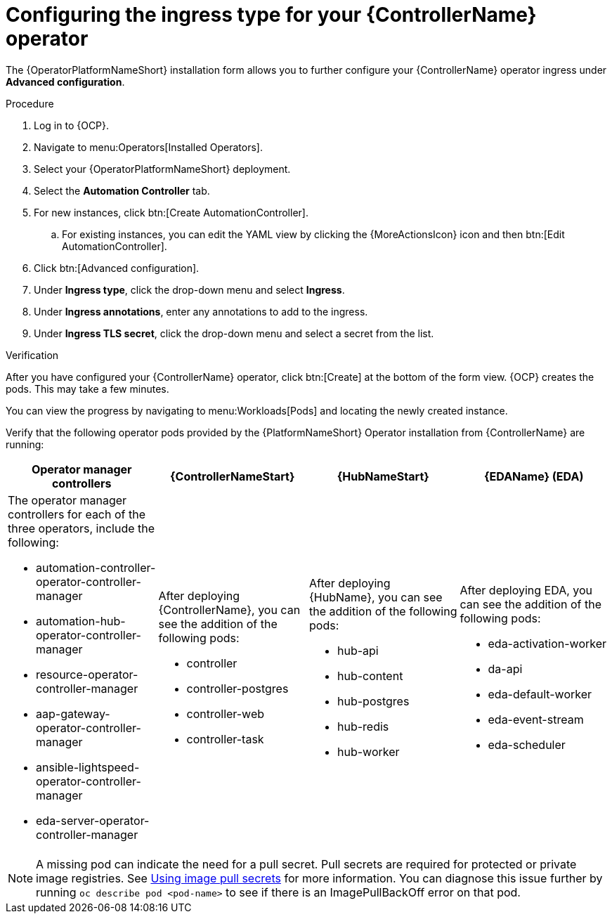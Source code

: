 :_mod-docs-content-type: PROCEDURE

[id="proc-controller-ingress-options_{context}"]

= Configuring the ingress type for your {ControllerName} operator

[role="_abstract"]

The {OperatorPlatformNameShort} installation form allows you to further configure your {ControllerName} operator ingress under *Advanced configuration*.

.Procedure

. Log in to {OCP}.
. Navigate to menu:Operators[Installed Operators].
. Select your {OperatorPlatformNameShort} deployment.
. Select the *Automation Controller* tab. 
. For new instances, click btn:[Create AutomationController].
.. For existing instances, you can edit the YAML view by clicking the {MoreActionsIcon} icon and then btn:[Edit AutomationController].
. Click btn:[Advanced configuration].
. Under *Ingress type*, click the drop-down menu and select *Ingress*.
. Under *Ingress annotations*, enter any annotations to add to the ingress.
. Under *Ingress TLS secret*, click the drop-down menu and select a secret from the list.

.Verification

After you have configured your {ControllerName} operator, click btn:[Create] at the bottom of the form view. {OCP} creates the pods. This may take a few minutes.

You can view the progress by navigating to menu:Workloads[Pods] and locating the newly created instance.

Verify that the following operator pods provided by the {PlatformNameShort} Operator installation from {ControllerName} are running:
[cols="a,a,a,a", options="header", subs=+attributes]
|===
| Operator manager controllers | {ControllerNameStart} |{HubNameStart} |{EDAName} (EDA)

| The operator manager controllers for each of the three operators, include the following:

* automation-controller-operator-controller-manager
* automation-hub-operator-controller-manager
* resource-operator-controller-manager
* aap-gateway-operator-controller-manager 
* ansible-lightspeed-operator-controller-manager
* eda-server-operator-controller-manager

| After deploying {ControllerName}, you can see the addition of the following pods:

* controller
* controller-postgres
* controller-web
* controller-task

| After deploying {HubName}, you can see the addition of the following pods:

* hub-api
* hub-content
* hub-postgres
* hub-redis
* hub-worker

| After deploying EDA, you can see the addition of the following pods:

* eda-activation-worker
* da-api
* eda-default-worker
* eda-event-stream
* eda-scheduler

|===

[NOTE]
====
A missing pod can indicate the need for a pull secret. Pull secrets are required for protected or private image registries. See link:https://docs.openshift.com/container-platform/4.11/openshift_images/managing_images/using-image-pull-secrets.html[Using image pull secrets] for more information. You can diagnose this issue further by running `oc describe pod <pod-name>` to see if there is an ImagePullBackOff error on that pod.
====
